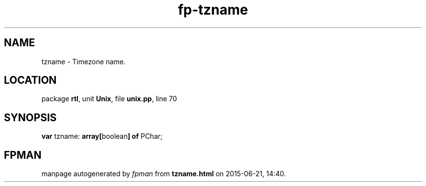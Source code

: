 .\" file autogenerated by fpman
.TH "fp-tzname" 3 "2014-03-14" "fpman" "Free Pascal Programmer's Manual"
.SH NAME
tzname - Timezone name.
.SH LOCATION
package \fBrtl\fR, unit \fBUnix\fR, file \fBunix.pp\fR, line 70
.SH SYNOPSIS
\fBvar\fR tzname: \fB\fBarray[\fRboolean\fB] of \fRPChar\fR;

.SH FPMAN
manpage autogenerated by \fIfpman\fR from \fBtzname.html\fR on 2015-06-21, 14:40.


